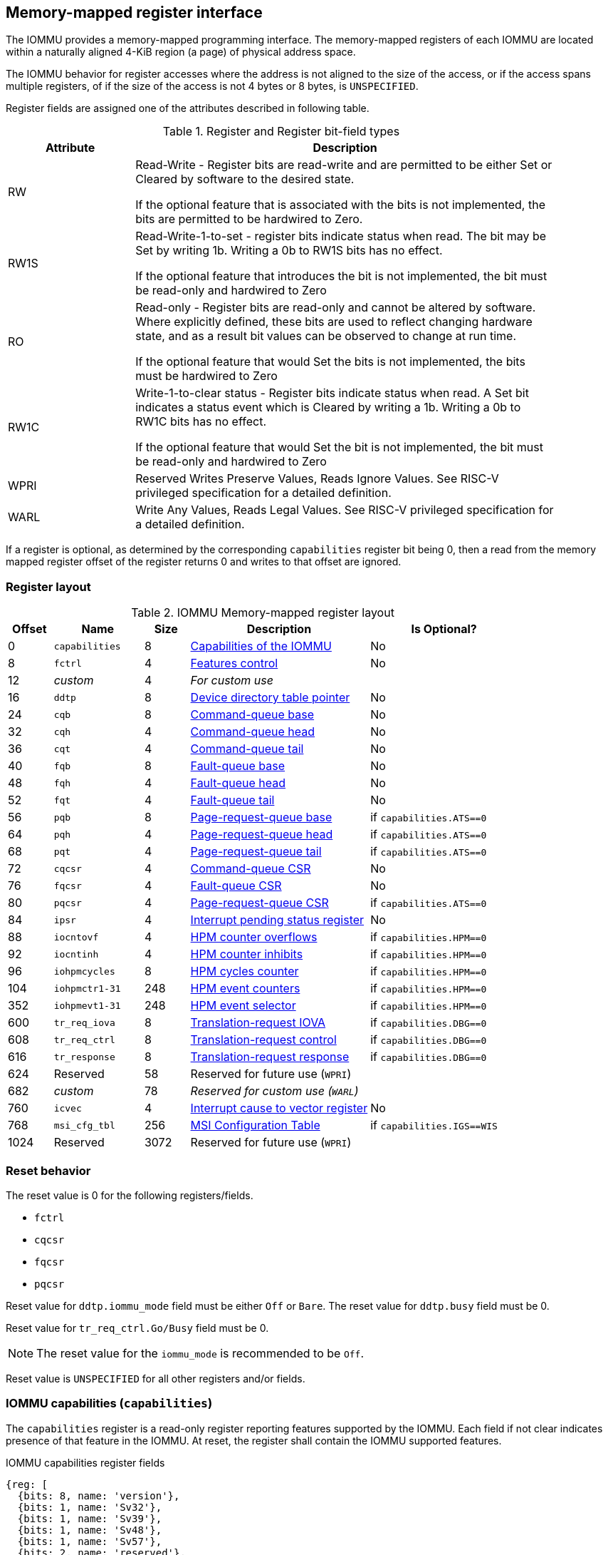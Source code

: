 == Memory-mapped register interface

The IOMMU provides a memory-mapped programming interface. The memory-mapped 
registers of each IOMMU are located within a naturally aligned 4-KiB region 
(a page) of physical address space. 

The IOMMU behavior for register accesses where the address is not aligned to 
the size of the access, or if the access spans multiple registers, of if the
size of the access is not 4 bytes or 8 bytes, is `UNSPECIFIED`.

Register fields are assigned one of the attributes described in following 
table.

.Register and Register bit-field types
[width=90%]
[%header, cols="^3, 10"]
|===
^|Attribute    ^|                      Description
| RW            | Read-Write - Register bits are read-write and are permitted 
                  to be either Set or Cleared by software to the desired state.

                  If the optional feature that is associated with the bits is 
                  not implemented, the bits are permitted to be hardwired to
                  Zero.
| RW1S          | Read-Write-1-to-set - register bits indicate status when
                  read. The bit may be Set by writing 1b. Writing a 0b to RW1S
                  bits has no effect.

                  If the optional feature that introduces the bit is not 
                  implemented, the bit must be read-only and hardwired to Zero
| RO            | Read-only - Register bits are read-only and cannot be altered
                  by software. Where explicitly defined, these bits are used
                  to reflect changing hardware state, and as a result bit 
                  values can be observed to change at run time.

                  If the optional feature that would Set the bits is not 
                  implemented, the bits must be hardwired to Zero
| RW1C          | Write-1-to-clear status - Register bits indicate status when 
                  read. A Set bit indicates a status event which is Cleared by
                  writing a 1b. Writing a 0b to RW1C bits has no effect.

                  If the optional feature that would Set the bit is not 
                  implemented, the bit must be read-only and hardwired to Zero
| WPRI          | Reserved Writes Preserve Values, Reads Ignore Values. See
                  RISC-V privileged specification for a detailed definition.
| WARL          | Write Any Values, Reads Legal Values. See RISC-V privileged 
                  specification for a detailed definition.
|===

If a register is optional, as determined by the corresponding `capabilities`
register bit being 0, then a read from the memory mapped register offset of 
the register returns 0 and writes to that offset are ignored.

=== Register layout

.IOMMU Memory-mapped register layout
[width=100%]
[%header, cols="^3,6,^3, 12, 10"]
|===
|Offset|Name            |Size|Description                 | Is Optional?
|0     |`capabilities`  |8   |<<CAP, Capabilities of the
                                     IOMMU>>              | No
|8     |`fctrl`         |4   |<<FCTRL, Features control>> | No
|12    |_custom_        |4   |_For custom use_            |
|16    |`ddtp`          |8   |<<DDTP, Device directory
                              table pointer>>             | No
|24    |`cqb`           |8   |<<CQB, Command-queue base>> | No
|32    |`cqh`           |4   |<<CQH, Command-queue head>> | No
|36    |`cqt`           |4   |<<CQT, Command-queue tail>> | No
|40    |`fqb`           |8   |<<FQB, Fault-queue base>>   | No
|48    |`fqh`           |4   |<<FQH, Fault-queue head>>   | No
|52    |`fqt`           |4   |<<FQT, Fault-queue tail>>   | No
|56    |`pqb`           |8   |<<PQB, Page-request-queue
                                     base>>               | if `capabilities.ATS==0`
|64    |`pqh`           |4   |<<PQH, Page-request-queue
                                     head>>               | if `capabilities.ATS==0`
|68    |`pqt`           |4   |<<PQT, Page-request-queue
                                     tail>>               | if `capabilities.ATS==0`
|72    |`cqcsr`         |4   |<<CSR, Command-queue CSR>>  | No
|76    |`fqcsr`         |4   |<<FQCSR, Fault-queue CSR>>  | No
|80    |`pqcsr`         |4   |<<PQCSR, Page-request-queue
                                       CSR >>             | if `capabilities.ATS==0`
|84    |`ipsr`          |4   |<<IPSR, Interrupt pending
                                         status register>>| No
|88    |`iocntovf`      |4   |<<OVF, HPM counter overflows>> | if `capabilities.HPM==0`
|92    |`iocntinh`      |4   |<<INH, HPM counter inhibits>> | if `capabilities.HPM==0`
|96    |`iohpmcycles`   |8   |<<CYC, HPM cycles counter>> | if `capabilities.HPM==0`
|104   |`iohpmctr1-31`  |248 |<<CTR, HPM event counters>> | if `capabilities.HPM==0`
|352   |`iohpmevt1-31`  |248 |<<EVT, HPM event selector>> | if `capabilities.HPM==0`
|600   |`tr_req_iova`   |8   |<<TRR_IOVA, Translation-request
                                     IOVA>>               | if `capabilities.DBG==0`
|608   |`tr_req_ctrl`   |8   |<<TRR_CTRL, Translation-request
                                     control>>            | if `capabilities.DBG==0`
|616   |`tr_response`   |8   |<<TRR_RSP,Translation-request
                                     response>>           | if `capabilities.DBG==0`
|624   |Reserved        |58  |Reserved for future use
                              (`WPRI`)                    |
|682   |_custom_        |78  |_Reserved for custom use
                              (`WARL`)_                   |
|760   |`icvec`         |4   |<<ICVEC, Interrupt cause
                              to vector register>>        | No
|768   |`msi_cfg_tbl`   |256 |<<MSI, MSI Configuration
                                     Table>>              | if `capabilities.IGS==WIS`
|1024  |Reserved        |3072|Reserved for future use (`WPRI`)|
|===

=== Reset behavior
The reset value is 0 for the following registers/fields.

* `fctrl`
* `cqcsr`
* `fqcsr`
* `pqcsr`

Reset value for `ddtp.iommu_mode` field must be either `Off` or `Bare`. The 
reset value for `ddtp.busy` field must be 0.

Reset value for `tr_req_ctrl.Go/Busy` field must be 0.

[NOTE]
====
The reset value for the `iommu_mode` is recommended to be `Off`.
====

Reset value is `UNSPECIFIED` for all other registers and/or fields.

[[CAP]]
=== IOMMU capabilities (`capabilities`)

The `capabilities` register is a read-only register reporting features supported
by the IOMMU. Each field if not clear indicates presence of that feature in 
the IOMMU. At reset, the register shall contain the IOMMU supported features.

.IOMMU capabilities register fields
[wavedrom, , ]
....
{reg: [
  {bits: 8, name: 'version'},
  {bits: 1, name: 'Sv32'},
  {bits: 1, name: 'Sv39'},
  {bits: 1, name: 'Sv48'},
  {bits: 1, name: 'Sv57'},
  {bits: 2, name: 'reserved'},
  {bits: 1, name: 'Svnapot'},
  {bits: 1, name: 'Svpbmt'},
  {bits: 1, name: 'Sv32x4'},
  {bits: 1, name: 'Sv39x4'},
  {bits: 1, name: 'Sv48x4'},
  {bits: 1, name: 'Sv57x4'},
  {bits: 2, name: 'reserved'},
  {bits: 1, name: 'MSI_FLAT'},
  {bits: 1, name: 'MSI_MRIF'},
  {bits: 1, name: 'AMO'},
  {bits: 1, name: 'ATS'},
  {bits: 1, name: 'T2GPA'},
  {bits: 1, name: 'END'},
  {bits: 2, name: 'IGS'},
  {bits: 1, name: 'HPM'},
  {bits: 1, name: 'DBG'},
  {bits: 6, name: 'PAS'},
  {bits: 10, name: 'reserved'},
  {bits: 16, name: 'custom'},
], config:{lanes: 8, hspace:1024}}
....

[width=100%]
[%header, cols="1,2,1,5"]
|===
|Bits  |Field      |Attribute | Description
|7:0   |`version`  |RO        | The `version` field holds the version of the 
                                specification implemented by the IOMMU. The low
                                nibble is used to hold the minor version of the
                                specification and the upper nibble is used to 
                                hold the major version of the specification. 
                                For example, an implementation that supports 
                                version 1.0 of the specification reports 0x10.
|8     |`Sv32`     |RO        | Page-based 32-bit virtual addressing is supported
|9     |`Sv39`     |RO        | Page-based 39-bit virtual addressing is supported
|10    |`Sv48`     |RO        | Page-based 48-bit virtual addressing is supported +
                                When `Sv48` field is set, `Sv39` field must be set.
|11    |`Sv57`     |RO        | Page-based 57-bit virtual addressing is supported +
                                When `Sv57` field is set, `Sv48` field must be set.
|13:12 | reserved  |RO        | Reserved for standard use.
|14    |`Svnapot`  |RO        | NAPOT translation contiguity.
|15    |`Svpbmt`   |RO        | Page-based memory types.
|16    |`Sv32x4`   |RO        | Page-based 34-bit virtual addressing for G-stage
                                translation is supported.
|17    |`Sv39x4`   |RO        | Page-based 41-bit virtual addressing for G-stage
                                translation is supported.
|18    |`Sv48x4`   |RO        | Page-based 50-bit virtual addressing for G-stage
                                translation is supported.
|19    |`Sv57x4`   |RO        | Page-based 59-bit virtual addressing for G-stage
                                translation is supported.
|21:20 | reserved  |RO        | Reserved for standard use.
|22    |`MSI_FLAT` |RO        | MSI address translation using Write-through 
                                mode MSI PTE is supported.
|23    |`MSI_MRIF` |RO        | MSI address translation using MRIF mode MSI PTE
                                is supported.
|24    |`AMO`      |RO        | Atomic updates to MRIF and PTE accessed (A) 
                                and dirty (D) bit is supported.
|25    |`ATS`      |RO        | PCIe Address Translation Services (ATS) and 
                                page-request interface (PRI) is supported.
|26    |`T2GPA`    |RO        | Returning guest-physical-address in ATS 
                                translation completions is supported.
|27    |`END`      |RO        | When 0, IOMMU supports one endianness (either little
                                or big). When 1, IOMMU supports both endianness.
                                The endianness is defined in `fctrl` register.
|29:28 |`IGS`      |RO       a| IOMMU interrupt generation support.

[%header, cols="^1,1,3"]
!===
                                !Value  !Name      ! Description
                                !0      ! `MSI`    ! IOMMU supports only MSI 
                                                     generation.
                                !1      ! `WIS`    ! IOMMU supports only wire
                                                     interrupt generation.
                                !2      ! `BOTH`   ! IOMMU supports both MSI 
                                                     and wire interrupt generation.
                                                     The interrupt generation method
                                                     must be defined in `fctrl`
                                                     register.
                                !3      ! 0        ! Reserved for standard use
!===

|30    |`HPM`     |RO         | IOMMU implements a hardware performance monitor.
|31    |`DBG`      |RO        | IOMMU supports the translation-request interface
|37:32 |`PAS`      |RO        | Physical Address Size (value between 32 and 56)
|47:38 | reserved  |RO        | Reserved for standard use
|63:48 |_custom_   |RO        | _Reserved for custom use_
|===

[NOTE]
====
Hypervisor may provide an SW emulated IOMMU to allow the guest to manage 
the VS-stage page tables for fine grained control on memory accessed by guest 
controlled devices. 

A hypervisor that provides such an emulated IOMMU to the guest may retain 
control of the G-stage page tables and clear the `SvNx4` fields of the 
emulated `capabilities` register.

A hypervisor that provides such an emulated IOMMU to the guest may retain 
control of the MSI page tables used to direct MSI to guest interrupt files in 
an IMSIC or to a memory-resident-interrupt-file and clear the `MSI_FLAT` and 
`MSI_MRIF` fields of the emulated `capabilities` register.
====

[[FCTRL]]
=== Features-control register (`fctrl`)

This register must be readable in any implementation. An implementation may 
allow one or more fields in the register to be writable to support enabling
or disabling the feature controlled by that field.

If software enables or disables a feature when the IOMMU is not OFF 
(i.e. `ddtp.iommu_mode == Off`) then the IOMMU behavior is `UNSPECIFIED`.

If software enables or disables a feature when the IOMMU in-memory queues
are enabled (i.e. `cqcsr.cqon/cqen == 1`, `fqcsr.fqon/cqen == 1`, or 
`pqcsr.pqon/pqen == 1`) then the IOMMU behavior is `UNSPECIFIED`.

.Feature-control register fields
[wavedrom, , ]
....
{reg: [
  {bits: 1, name: 'END'},
  {bits: 1, name: 'WIS'},
  {bits: 14,  name: 'reserved'},
  {bits: 16,  name: 'custom'},
], config:{lanes: 1, hspace:1024}}
....

[width=100%]
[%header, cols="^1,2,^1,5"]
|===
|Bits  |Field      |Attribute | Description
|0     |`END`      |WARL      | When 0, IOMMU accesses to memory resident data 
                                structures (e.g. DDT, PDT, in-memory queues, 
                                S/VS and G stage page tables) are performed as 
                                little-endian accesses and when 1 as 
                                big-endian accesses.
|1     |`WIS`      |WARL      | When 1, IOMMU interrupts are signaled as 
                                wired-interrupts.
|15:2  |`reserved` |WPRI      | Reserved for standard use.
|31:16 |_custom_   |WPRI      | _Reserved for custom use._
|===

[[DDTP]]
=== Device-directory-table pointer (`ddtp`)
.Device-directory-table pointer register fields
[wavedrom, , ]
....
{reg: [
  {bits: 44, name: 'PPN'},
  {bits: 15, name: 'reserved'},
  {bits: 1,  name: 'busy'},
  {bits: 4,  name: 'iommu_mode'},
], config:{lanes: 4, hspace:1024}}
....

[width=100%]
[%header, cols="^1,2,^1,5"]
|===
|Bits  |Field      |Attribute | Description
|43:0  |`PPN`      |WARL      | Holds the `PPN` of the root page of the 
                                device-directory-table.
|58:44 |`reserved` |WPRI      | Reserved for standard use
|59    |`busy`     |RO        | A write to `ddtp` may require the IOMMU to 
                                perform many operations that may not occur 
                                synchronously to the write. When a write is 
                                observed by the `ddtp`, the `busy` bit is set 
                                to 1. When the `busy` bit is 1, behavior of 
                                additional writes to the `ddtp` is 
                                `UNSPECIFIED`. Some implementations 
                                may ignore the second write and others may 
                                perform the actions determined by the second 
                                write. Software must verify that the `busy` 
                                bit is 0 before writing to the `ddtp`.

                                If the `busy` bit reads 0 then the IOMMU has 
                                completed the operations associated with the 
                                previous write to `ddtp`.

                                An IOMMU that can complete these operations 
                                synchronously may hard-wire this bit to 0.
|63:60 |`iommu_mode` |WARL   a| The IOMMU may be configured to be in following
                                modes:

[%header, cols="^1,1,3"]
!===
                                !Value  !Name      ! Description
                                !0      ! `Off`    ! No inbound memory 
                                                     transactions are allowed 
                                                     by the IOMMU.
                                !1      ! `Bare`   ! No translation or 
                                                     protection. All inbound 
                                                     memory accesses are passed
                                                     through.
                                !2      ! `1LVL`   ! One-level 
                                                     device-directory-table
                                !3      ! `2LVL`   ! Two-level 
                                                     device-directory-table
                                !4      ! `3LVL`   ! Three-level 
                                                     device-directory-table
!===
|===

The device-context is 64-bytes in size if `capabilities.MSI_FLAT` is 1 else it is 
32-bytes.

When the `iommu_mode` is `Bare` or `Off`, the `PPN` field is don't-care. When 
in `Bare` mode only Untranslated requests are allowed. Translated requests, 
Translation request, and message transactions are unsupported.

All IOMMU must support `Off` and `Bare` mode. An IOMMU is allowed to support a 
subset of directory-table levels and device-context widths. At a minimum one 
of the modes must be supported.

When the `iommu_mode` field value is changed `Off` the IOMMU guarantees that 
in-flight transactions from devices connected to the IOMMU will be processed 
with the configurations applicable to the old value of the `iommu_mode` field 
and that all transactions and previous requests from devices that have already 
been processed by the IOMMU be committed to a global ordering point such that 
they can be observed by all RISC-V hart, devices, and IOMMUs in the platform.

The IOMMU behavior of writing `iommu_mode` to `1LVL`, `2LVL`, or `3LVL`, when
the previous value of the `iommu_mode` is not `Off` or `Bare` is `UNSPECIFIED`.
To change DDT levels, the IOMMU must first be transitioned to `Bare` or `Off` 
state.

[NOTE]
====
In RV32, memory-mapped writes to `ddtp` modify only one 32-bit part of the
register. The following sequence may be used to update the register using two
32-bit writes.

* Write the low order 32-bits to update the `PPN`. In RV32, the `PPN` is 
  upto 22-bits.
* Write the high order 32-bits to update the `iommu_mode` if required.
====

[[CQB]]
=== Command-queue base (`cqb`)

This 64-bits register (RW) holds the PPN of the root page of the command-queue
and number of entries in the queue. Each command is 16 bytes.

.Command-queue base register fields
[wavedrom, , ]
....
{reg: [
  {bits:  5, name: 'LOG2SZ-1'},
  {bits: 44, name: 'PPN'},
  {bits: 15, name: 'reserved'},
], config:{lanes: 2, hspace:1024}}
....

[width=100%]
[%header, cols="^1,1,^1,6"]
|===
|Bits  |Field      |Attribute | Description
|4:0   |`LOG2SZ-1` |WARL     a| The `LOG2SZ-1` field holds the number of 
                                entries in command-queue as a log to base 2 
                                minus 1. 
                                A value of 0 indicates a queue of 2 entries.
                                Each IOMMU command is 16-bytes. 
                                If the command-queue has 256 or fewer entries 
                                then the base address of the queue is always 
                                aligned to 4-KiB. If the command-queue has more
                                than 256 entries then the command-queue 
                                base address must be naturally aligned to 
                                `2^LOG2SZ^ x 16`.
|48:5  |`PPN`      |WARL      | Holds the `PPN` of the root page of the 
                                in-memory command-queue used by software to 
                                queue commands to the IOMMU. If the base 
                                address as determined by `PPN` is not aligned
                                as required, all entries in the queue appear
                                to an IOMMU as `UNSPECIFIED` and any address
                                an IOMMU may compute and use for accessing an
                                entry in the queue is also `UNSPECIFIED`.
|63:49 |`reserved` |WPRI      | Reserved for standard use
|===

[NOTE]
====
In RV32, only the low order 32-bits of the register (22-bit `PPN` and 
5-bit `LOG2SZ-1`) need to be written.
====

[[CQH]]
=== Command-queue head (`cqh`)

This 32-bits register (RO) holds the index into the command-queue where 
the IOMMU will fetch the next command.

.Command-queue head register fields
[wavedrom, , ]
....
{reg: [
  {bits: 32, name: 'index'},
], config:{lanes: 1, hspace:1024}}
....

[width=100%]
[%header, cols="^1,1,^1,6"]
|===
|Bits |Field   |Attribute | Description
|31:0 |`index` |RO        | Holds the `index` into the command-queue from where
                            the next command will be fetched next by the IOMMU.
|===

[[CQT]]
=== Command-queue tail (`cqt`)

This 32-bits register (RW) holds the index into the command-queue where 
the software queues the next command for the IOMMU.

.Command-queue tail register fields
[wavedrom, , ]
....
{reg: [
  {bits: 32, name: 'index'},
], config:{lanes: 1, hspace:1024}}
....

[width=100%]
[%header, cols="^1,1,^1,6"]
|===
|Bits |Field   |Attribute | Description
|31:0 |`index` |WARL      | Holds the `index` into the command-queue where 
                            software queues the next command for IOMMU.  Only 
                            `LOG2SZ:0` bits are writable.
|===

[[FQB]]
=== Fault queue base (`fqb`)

This 64-bits register (RW) holds the PPN of the root page of the fault-queue
and number of entries in the queue. Each fault record is 32 bytes.

.Fault queue base register fields

[wavedrom, , ]
....
{reg: [
  {bits: 5, name: 'LOG2SZ-1'},
  {bits: 44, name: 'PPN'},
  {bits: 15, name: 'reserved'},
], config:{lanes: 2, hspace:1024}}
....

[width=100%]
[%header, cols="^1,1,^1,6"]
|===
|Bits  |Field     |Attribute | Description
|4:0   |`LOG2SZ-1`|WARL     a| The `LOG2SZ-1` field holds the number of 
                               entries in fault-queue as a log-to-base-2 
                               minus 1. A value of 0 indicates a queue of 2 
                               entries. Each fault record is 32-bytes. 
                               If the fault-queue has 128 or fewer entries then 
                               the base address of the queue is always aligned 
                               to 4-KiB. If the fault-queue has more than 128 
                               entries then the fault-queue base address must 
                               be naturally aligned to `2^LOG2SZ^ x 32`.
|48:5  |`PPN`     |WARL      | Holds the `PPN` of the root page of the 
                               in-memory fault-queue used by IOMMU to queue 
                               fault record. if the base address as determined 
                               by `PPN` is not aligned as required, all entries
                               in the queue appear to an IOMMU as `UNSPECIFIED`
                               and any address an IOMMU may compute and use for
                               accessing an entry in the queue is also 
                               `UNSPECIFIED`.
|63:49 |`reserved`|WPRI       | Reserved for standard use
|===

[NOTE]
====
In RV32, only the low order 32-bits of the register (22-bit `PPN` and 
5-bit `LOG2SZ-1`) need to be written.
====

[[FQH]]
=== Fault queue head (`fqh`)

This 32-bits register (RW) holds the index into fault-queue where the
software will fetch the next fault record.

.Fault queue head register fields

[wavedrom, , ]
....
{reg: [
  {bits: 32, name: 'index'},
], config:{lanes: 1, hspace:1024}}
....

[width=100%]
[%header, cols="^1,1,^1,6"]
|===
|Bits |Field   |Attribute |Description
|31:0 |`index` |WARL      | Holds the `index` into the fault-queue from which 
                            software reads the next fault record.  Only 
                            `LOG2SZ:0` bits are writable.
|===

[[FQT]]
=== Fault queue tail (`fqt`)

This 32-bits register (RO) holds the index into the fault-queue where the
IOMMU queues the next fault record.

.Fault queue tail register fields

[wavedrom, , ]
....
{reg: [
  {bits: 32, name: 'index'},
], config:{lanes: 1, hspace:1024}}
....

[width=100%]
[%header, cols="^1,1,^1,6"]
|===
|Bits |Field   |Attribute | Description
|31:0 |`index` |RO        | Holds the `index` into the fault-queue where IOMMU 
                            writes the next fault record.
|===

[[PQB]]
=== Page-request-queue base (`pqb`)

This 64-bits register (RW) holds the PPN of the root page of the 
page-request-queue and number of entries in the queue. Each page-request
message is 16 bytes.

.Page-Request-queue base register fields

[wavedrom, , ]
....
{reg: [
  {bits: 5, name: 'LOG2SZ-1'},
  {bits: 44, name: 'PPN'},
  {bits: 15, name: 'reserved'},
], config:{lanes: 2, hspace:1024}}
....

[width=100%]
[%header, cols="^1,1,^1,6"]
|===
|Bits  |Field     |Attribute | Description
|4:0   |`LOG2SZ-1`|WARL      | The `LOG2SZ-1` field holds the number of entries 
                               in page-request-queue as a log-to-base-2 minus 1.
                               A value of 0 indicates a queue of 2 entries. 
                               Each page-request is 16-bytes. If the 
                               page-request-queue has 256 or fewer entries 
                               then the base address of the queue is always 
                               aligned to 4-KiB.
                               If the page-request-queue has more than 256 
                               entries then the page-request-queue base address
                               must be naturally aligned to `2^LOG2SZ^ x 16`.
|48:5  |`PPN`     |WARL      | Holds the `PPN` of the root page of the 
                               in-memory page-request-queue used by IOMMU to 
                               queue "Page Request" messages. If the base 
                               address as determined by `PPN` is not aligned as
                               required, all entries in the queue appear to an
                               IOMMU as `UNSPECIFIED` and any address an IOMMU
                               may compute and use for accessing an entry in the
                               queue is also `UNSPECIFIED`.
|63:49 |`reserved`|WPRI      | Reserved for standard use
|===

[NOTE]
====
In RV32, only the low order 32-bits of the register (22-bit `PPN` and 
5-bit `LOG2SZ-1`) need to be written.
====

[[PQH]]
=== Page-request-queue head (`pqh`)

This 32-bits register (RW) holds the index into the page-request-queue where
software will fetch the next page-request.

.Page-request-queue head register fields

[wavedrom, , ]
....
{reg: [
  {bits: 32, name: 'index'},
], config:{lanes: 1, hspace:1024}}
....

[width=100%]
[%header, cols="^1,1,^1,6"]
|===
|Bits |Field   |Attribute | Description
|31:0 |`index` |WARL      | Holds the `index` into the page-request-queue from 
                            which software reads the next "Page Request" message.
                            Only `LOG2SZ:0` bits are writable.
|===

[[PQT]]
=== Page-request-queue tail (`pqt`)

This 32-bits register (RO) holds the index into the page-request-queue 
where the IOMMU writes the next page-request.

.Page-request-queue tail register fields

[wavedrom, , ]
....
{reg: [
  {bits: 32, name: 'index'},
], config:{lanes: 1, hspace:1024}}
....

[width=100%]
[%header, cols="^1,1,^1,6"]
|===
|Bits |Field   |Attribute | Description
|31:0 |`index` |RO        | Holds the `index` into the page-request-queue 
                            where IOMMU writes the next "Page Request" message.
|===

[[CSR]]
=== Command-queue CSR (`cqcsr`)

This 32-bits register (RW) is used to control the operations and report the
status of the command-queue.

.Command-queue CSR register fields
[wavedrom, , ]
....
{reg: [
  {bits: 1, name: 'cqen'},
  {bits: 1, name: 'cie'},
  {bits: 6, name: 'reserved'},
  {bits: 1, name: 'cqmf'},
  {bits: 1, name: 'cmd_to'},
  {bits: 1, name: 'cmd_ill'},
  {bits: 1, name: 'fence_w_ip'},
  {bits: 4, name: 'reserved'},
  {bits: 1, name: 'cqon'},
  {bits: 1, name: 'busy'},
  {bits: 10, name: 'reserved'},
  {bits: 4, name: 'custom'},
], config:{lanes: 4, hspace:1024}}
....

[width=100%]
[%header, cols="^1,1,^1,6"]
|===
|Bits |Field   |Attribute | Description
|0    |`cqen`  |RW        | The command-queue-enable bit enables the command-
                            queue when set to 1. Changing `cqen` from 0 to 1
                            sets the `cqh` and `cqt` to 0. The command-queue 
                            may take some time to be active following setting 
                            the `cqen` to 1. When the command queue is active,
                            the `cqon` bit reads 1.

                            When `cqen` is changed from 1 to 0, the command 
                            queue may stay active till the commands already 
                            fetched from the command-queue are being processed 
                            and/or there are outstanding implicit loads from 
                            the command-queue.  When the command-queue turns 
                            off, the `cqon` bit reads 0, `cqh` is set to 0, 
                            `cqt` is set to 0 and the `cqcsr` bits `cmd_ill`, 
                            `cmd_to`, `cqmf`, `fence_w_ip` are set to 0.

                            When the `cqon` bit reads 0, the IOMMU guarantees 
                            that no implicit memory accesses to the command 
                            queue are in-flight and the command-queue will not 
                            generate new implicit loads to the queue memory. 
|1    |`cie`   |RW        | Command-queue-interrupt-enable bit enables 
                            generation of interrupts from command-queue when 
                            set to 1.
|7:2  |`reserved`|WPRI    | Reserved for standard use
|8    |`cqmf`  |RW1C      | If command-queue access leads to a memory fault then
                            the command-queue-memory-fault bit is set to 1 and 
                            the command-queue stalls until this bit is cleared. 
                            When `cqmf` is set to 1, an interrupt is generated 
                            if an interrupt is not already pending 
                            (i.e., `ipsr.cip == 1`) and not masked 
                            (i.e. `cqsr.cie == 0`). To re-enable command 
                            processing, software should clear this bit by 
                            writing 1. 
|9    |`cmd_to`|RW1C      | If the execution of a command leads to a 
                            timeout (e.g. a command to invalidate device ATC 
                            may timeout waiting for a completion), then the 
                            command-queue sets the `cmd_to` bit and stops 
                            processing from the command-queue. When `cmd_to` is
                            set to 1 an interrupt is generated if an interrupt 
                            is not already pending (i.e., `ipsr.cip == 1`) and 
                            not masked (i.e. `cqsr.cie == 0`). To re-enable 
                            command processing software should clear this bit 
                            by writing 1. 
|10   |`cmd_ill`|RW1C     | If an illegal or unsupported command is fetched and
                            decoded by the command-queue then the command-queue 
                            sets the `cmd_ill` bit and stops processing from the
                            command-queue. When `cmd_ill` is set to 1, 
                            an interrupt is generated if not already pending 
                            (i.e. `ipsr.cip == 1`) and not masked 
                            (i.e.  `cqsr.cie == 0`). To re-enable command 
                            processing software should clear this bit by 
                            writing 1. 
|11   |`fence_w_ip`|RW1C  | An IOMMU that supports only wired interrupts sets 
                            `fence_w_ip` bit is set to indicate completion of a 
                            `IOFENCE.C` command. An interrupt on setting 
                            `fence_w_ip` if not already pending 
                            (i.e. `ipsr.cip == 1`) and `fence_w_ip` is 0. 
                            To re-enable interrupts on `IOFENCE.C` completion
                            software should clear this bit by writing 1.
                            This bit is reserved if the IOMMU does not support
                            wired-interrupts or wired-interrupts are not
                            enabled (i.e., `fctrl.WIS == 0`).
|15:12|`reserved`|WPRI    | Reserved for standard use
|16   |`cqon`   |RO       | The command-queue is active if `cqon` is 1.
                            IOMMU behavior on changing `cqb` when `busy` is 1 or 
                            `cqon` is 1 is `UNSPECIFIED`. The software 
                            recommended sequence to change `cqb` is to first 
                            disable the command-queue by clearing `cqen` and 
                            waiting for both `busy` and `cqon` to be 0 before 
                            changing the `cqb`.
|17   |`busy`   |RO       | A write to `cqcsr` may require the IOMMU to perform
                            many operations that may not occur synchronously 
                            to the write. When a write is observed by the 
                            `cqcsr`, the `busy` bit is set to 1.

                            When the `busy` bit is 1, behavior of additional 
                            writes to the `cqcsr` is `UNSPECIFIED`. 
                            Some implementations may ignore the second write and
                            others may perform the actions determined by the 
                            second write.

                            Software must verify that the busy bit is 0 before 
                            writing to the `cqcsr`.

                            An IOMMU that can complete these operations 
                            synchronously may hard-wire this bit to 0.
|27:18 |`reserved`|WPRI  | Reserved for standard use
|31:28 |_custom_  |WPRI  | _Reserved for custom use._
|===
[NOTE]
====
Command-queue being empty does not imply that all commands fetched from the 
command-queue have been completed. When the command-queue is requested to be 
disabled, an implementation may either complete the already fetched commands 
or abort execution of those commands. Software must use an `IOFENCE.C` command 
to wait for all previous commands to be committed, if so desired, before 
turning off the command-queue.
====

[[FQCSR]]
=== Fault queue CSR (`fqcsr`)

This 32-bits register (RW) is used to control the operations and report the
status of the fault-queue.

.Fault queue CSR register fields

[wavedrom, , ]
....
{reg: [
  {bits: 1, name: 'fqen'},
  {bits: 1, name: 'fie'},
  {bits: 6, name: 'reserved'},
  {bits: 1, name: 'fqmf'},
  {bits: 1, name: 'fqof'},
  {bits: 6, name: 'reserved'},
  {bits: 1, name: 'fqon'},
  {bits: 1, name: 'busy'},
  {bits: 10, name: 'reserved'},
  {bits: 4, name: 'custom'},
], config:{lanes: 4, hspace:1024}}
....

[width=100%]
[%header, cols="^1,1,^1,6"]
|===
|Bits  |Field |Attribute | Description
|0     |`fqen`|RW        | The fault-queue enable bit enables the fault-queue 
                           when set to 1. 

                           Changing `fqen`  from 0 to 1, resets the `fqh` and 
                           `fqt` to 0 and clears `fqcsr` bits `fqmf` and `fqof`.
                           The fault-queue may take some time to be active
                           following setting the `fqen` to 1. When the fault 
                           queue is active, the `fqon` bit reads 1.  

                           When `fqen` is changed from 1 to 0, the fault-queue 
                           may stay active till in-flight fault-recording is 
                           completed. When the fault-queue is off, the `fqon` 
                           bit reads 0, the `fqon` bit reads 0, `fqh` is set to 0,
                           `fqt` is set to 0 and the `fqcsr` bits `fqof`, and
                           `fqmf` are set to 0.

                           The IOMMU guarantees that there are no 
                           in-flight implicit writes to the fault-queue in 
                           progress when `fqon` reads 0 and no new fault 
                           records will be written to the fault-queue. 
|1     |`fie` |RW        | Fault queue interrupt enable bit enables generation 
                           of interrupts from fault-queue when set to 1.
|7:2   |`reserved`|WPRI  | Reserved for standard use
|8     |`fqmf`|RW1C      | The `fqmf` bit is set to 1 if the IOMMU encounters 
                           an access fault when storing a fault record to the 
                           fault queue. The fault-record that was attempted to 
                           be written is discarded and no more fault records 
                           are generated until software clears `fqmf` bit by 
                           writing 1 to the bit. An interrupt is generated if 
                           not already pending (i.e. `ipsr.fip == 1`) and not 
                           masked (i.e. `fqsr.fie == 0`).
|9     |`fqof`|RW1C      | The fault-queue-overflow bit is set to 1 if the 
                            IOMMU needs to queue a fault record but the 
                            fault-queue is full (i.e., `fqh == fqt - 1`) 

                            The fault-record is discarded and no more fault 
                            records are generated till software clears `fqof` 
                            by writing 1 to the bit. An interrupt is generated 
                            if not already pending (i.e. `ipsr.fip == 1`) and 
                            not masked (i.e. `fqsr.fie == 0`).
|10:15 |`reserved`|WPRI  | Reserved for standard use
|16    |`fqon`|RO        | The fault-queue is active if `fqon` reads 1.
                           IOMMU behavior on changing `fqb` when `busy` is 1 
                           or `fqon` is 1 is `UNSPECIFIED`. The 
                           recommended sequence to change `fqb` is to first 
                           disable the fault-queue by clearing `fqen` and 
                           waiting for both `busy` and `fqon` to be 0 before 
                           changing `fqb`.
|17    |`busy`|RO        | Write to `fqcsr` may require the IOMMU to perform 
                           many operations that may not occur synchronously to 
                           the write.
                           When a write is observed by the fqcsr, the `busy` 
                           bit is set to 1. When the `busy` bit is 1, behavior 
                           of additional writes to the `fqcsr` are 
                           `UNSPECIFIED`. Some implementations may 
                           ignore the second write and others may perform the 
                           actions determined by the second write.

                           Software should ensure that the `busy` bit is 0 
                           before writing to the `fqcsr`. 

                           An IOMMU that can complete controls synchronously 
                           may hard-wire this bit to 0. 
|27:18 |`reserved`|WPRI  | Reserved for standard use
|31:28 |_custom_  |WPRI  | _Reserved for custom use._
|===

[[PQCSR]]
=== Page-request-queue CSR (`pqcsr`)

This 32-bits register (RW) is used to control the operations and report the
status of the page-request-queue.

.Page-request-queue CSR register fields

[wavedrom, , ]
....
{reg: [
  {bits: 1, name: 'pqen'},
  {bits: 1, name: 'pie'},
  {bits: 6, name: 'reserved'},
  {bits: 1, name: 'pqmf'},
  {bits: 1, name: 'pqof'},
  {bits: 6, name: 'reserved'},
  {bits: 1, name: 'pqon'},
  {bits: 1, name: 'busy'},
  {bits: 10, name: 'reserved'},
  {bits: 4, name: 'Custom use'},
], config:{lanes: 4, hspace:1024}}
....

[width=100%]
[%header, cols="^1,1,^1,6"]
|===
|Bits  |Field    |Attribute | Description
|0     |`pqen`   |RW        | The page-request-enable bit enables the
                              page-request-queue when set to 1. 

                              Changing `pqen` from 0 to 1, resets the `pqh` 
                              and `pqt` to 0 and clears `pqcsr` bits `pqmf` and
                              `pqof` to 0. The page-request-queue may take 
                              some time to be active following setting the 
                              `pqen` to 1. When the page-request-queue is 
                              active, the `pqon` bit reads 1.

                              When `pqen` is changed from 1 to 0, the 
                              page-request-queue may stay active till in-flight 
                              page-request writes are completed. When the
                              page-request-queue turns off, the `pqon` bit 
                              reads 0, `pqh` is set to 0, `pqt` is set to 0 and 
                              the `pqcsr` bits `pqof`, and `pqmf` are set to 0.

                              When `pqon` reads 0, the IOMMU guarantees that 
                              there are no older in-flight implicit writes to 
                              the queue memory and no further implicit writes 
                              will be generated to the queue memory. 

                              The IOMMU may respond to “Page Request” messages 
                              received when page-request-queue is off or in 
                              the process of being turned off, as specified in
                              <<ATS_PRI>>.
|1     |`pie`     |RW       | The page-request-queue-interrupt-enable (`pie`) 
                              bit when set to 1, enables generation of 
                              interrupts from page-request-queue.
|7:2   |`reserved`|WPRI     | Reserved for standard use
|8     |`pqmf`    |RW1C     | The `pqmf` bit is set to 1 if the IOMMU 
                              encounters an access fault when storing a 
                              page-request message to the page-request-queue.

                              When `pqmf` is set to 1, an interrupt is 
                              generated if not already pending 
                              (i.e. `ipsr.pip == 1`) and not masked 
                              (i.e. `pqsr.pie == 1`).

                              The "Page Request" message that caused the `pqmf` 
                              or `pqof` error and all subsequent page-request 
                              messages are discarded till software clears the 
                              `pqof` and/or `pqmf` bits by writing 1 to it. 

                              The IOMMU may respond to “Page Request” messages 
                              that caused the `pqof` or `pqmf` bit to be set 
                              and all subsequent “Page Request” messages 
                              received while these bits are 1 as specified in
                              <<ATS_PRI>>.
|9     |`pqof`    |RW1C     | The page-request-queue-overflow bit is set to 1 
                              if the page-request queue overflows i.e. IOMMU 
                              needs to queue a page-request message but the 
                              page-request queue is full 
                              (i.e., `pqh == pqt - 1`). 

                              When `pqof` is set to 1, an interrupt is 
                              generated if not already pending 
                              (i.e. `ipsr.pip == 1`) and not masked 
                              (i.e. `pqsr.pie == 1`).

                              The "Page Request" message that caused the `pqmf` 
                              or `pqof` error and all subsequent page-request 
                              messages are discarded till software clears the 
                              `pqof` and/or `pqmf` bits by writing 1 to it. 

                              The IOMMU may respond to “Page Request” messages 
                              that caused the `pqof` or `pqmf` bit to be set 
                              and all subsequent “Page Request” messages 
                              received while these bits are 1 as specified in
                              <<ATS_PRI>>.
|15:10 |`reserved`|WPRI     | Reserved for standard use
|16    |`pqon`    |RO       | The page-request is active when `pqon` reads 1.

                              IOMMU behavior on changing `pqb` when `busy` is 1
                              or `pqon` is 1 is `UNSPECIFIED`. The 
                              recommended sequence to change `pqb` is to first 
                              disable the page-request queue by clearing `pqen`
                              and waiting for both `busy` and `pqon` to be 0 
                              before changing `pqb`.
|17    |`busy`    |RO       | A write to `pqcsr` may require the IOMMU to 
                              perform many operations that may not occur 
                              synchronously to the write. When a write is 
                              observed by the `pqcsr`, the `busy` bit is set 
                              to 1.

                              When the `busy` bit is 1, behavior of additional 
                              writes to the `pqcsr` are `UNSPECIFIED`.
                              Some implementations may ignore the second write 
                              and others may perform the actions determined by 
                              the second write. Software should ensure that the
                              `busy` bit is 0 before writing to the `pqcsr`.

                              An IOMMU that can complete controls synchronously
                              may hard-wire this bit to 0
|27:18 |`reserved`|WPRI     | Reserved for standard use
|31:28 |_custom_  |WPRI     | _Reserved for custom use._
|===

[[IPSR]]
=== Interrupt pending status register (`ipsr`)
This 32-bits register (RW1C) reports the pending interrupts which require 
software service. Each interrupt-pending bit in the register corresponds to 
a interrupt source in the IOMMU. When an interrupt-pending bit in the register
is set to 1 the IOMMU will not signal another interrupt from that source till
software clears that interrupt-pending bit by writing 1 to clear it.

.Interrupt pending status register fields

[wavedrom, , ]
....
{reg: [
  {bits: 1, name: 'cip'},
  {bits: 1, name: 'fip'},
  {bits: 1, name: 'pmip'},
  {bits: 1, name: 'pip'},
  {bits: 4, name: 'reserved'},
  {bits: 8, name: 'custom'},
  {bits: 16, name: 'reserved'},
], config:{lanes: 2, hspace:1024}}
....

[width=100%]
[%header, cols="^1,1,^1,6"]
|===
|Bits   |Field   |Attribute | Description
|0      |`cip`   |RW1C      | The command-queue-interrupt-pending
|1      |`fip`   |RW1C      | The fault-queue-interrupt-pending
|2      | `pmip` |RW1C      | The performance-monitoring-interrupt-pending
|3      | `pip`  |RW1C      | The page-request-queue-interrupt-pending
|7:4    |`reserved`  |WPRI  | Reserved for standard use
|15:8   |_custom_    |WPRI  | _Reserved for custom use._
|31:16  |`reserved`  |WPRI  | Reserved for standard use
|===

[[OVF]]
=== Performance-monitoring counter overflow status (`iocountovf`)
The performance-monitoring counter overflow status is a 32-bit read-only
register that contains shadow copies of the OF bits in the `iohpmevt1-31` registers
- where `iocntovf` bit X corresponds to `iohpmevtX` and bit 0 corresponds to the
`OF` bit of `iohpmcycles`.

This register enables overflow interrupt handler software to quickly and easily
determine which counter(s) have overflowed.

.Performance-monitoring counter overflow status register fields

[wavedrom, , ]
....
{reg: [
  {bits:  1, name: 'CY'},
  {bits: 31, name: 'HPM'},
], config:{lanes: 1, hspace:1024}}
....


[width=100%]
[%header, cols="^1,1,^1,6"]
|===
|Bits   |Field   |Attribute | Description
|0      |`CY`    |RO        | Shadow of `iohpmcycles.OF`
|31:1   |`HPM`   |RO        | Shadow of `iohpmevt[1-31].OF`
|===

[[INH]]
=== Performance-monitoring counter inhibits (`iocountinh`)
The performance-monitoring counter inhibits is a 32-bits WARL register where
that contains bits to inhibit the corresponding counters from counting. Bit X
when set inhibits counting in `iohpmctrX` and bit 0 inhibits counting in
`iohpmcycles`.

.Performance-monitoring counter inhibits register fields

[wavedrom, , ]
....
{reg: [
  {bits:  1, name: 'CY'},
  {bits: 31, name: 'HPM'},
], config:{lanes: 1, hspace:1024}}
....

[width=100%]
[%header, cols="^1,1,^1,6"]
|===
|Bits   |Field   |Attribute | Description
|0      |`CY`    |RW        | When set, `iohpmcycles` counter is inhibited 
                              from counting.
|31:1   |`HPM`   |WARL      | When bit X is set, then counting of events in
                              `iohpmctrX` is inhibited.
|===

[NOTE]
====
When the `iohpmcycles` counter is not needed, it is desirable to conditionally
inhibit it to reduce energy consumption. Providing a single register to 
inhibit all counters allows a) one or more counters to be atomically programmed
with events to count b) one or more counters to be sampled atomically.
====

[[CYC]]
=== Performance-monitoring cycles counter (`iohpmcycles`)
This 64-bits register is a free running clock cycle counter.
There is no associated `iohpmevt0`.

.Performance-monitoring cycles counter register fields

[wavedrom, , ]
....
{reg: [
  {bits: 63, name: 'counter'},
  {bits: 1, name: 'OF'},
], config:{lanes: 2, hspace:1024}}
....

[width=100%]
[%header, cols="^1,1,^1,6"]
|===
|Bits   |Field    |Attribute | Description
|62:0   |`counter`|WARL      | Cycles counter value.
|63     |`OF`     |RW        | Overflow
|===

When `capabilities.HPM` is set, the `iohpmcycles` register must be present and
be at least a 32-bits wide.

[[CTR]]
=== Performance-monitoring event counters (`iohpmctr1-31`)
These registers are 64-bit WARL counter registers.

.Performance-monitoring event counters register fields

[wavedrom, , ]
....
{reg: [
  {bits: 64, name: 'counter'},
], config:{lanes: 1, hspace:1024}}
....

[width=100%]
[%header, cols="^1,1,^1,6"]
|===
|Bits   |Field    |Attribute | Description
|63:0   |`counter`|WARL      | Event counter value.
|===

When `capabilities.HPM` is set, the `iohpmcycles` and the `iohpmctr1` register
must be present and be at least 32-bits wide.

[[EVT]]
=== Performance-monitoring event selector (`iohpmevt1-31`)
These performance-monitoring event registers are 64-bit RW registers. When a
transaction processed by the IOMMU causes an event that is programmed to count
in a counter then the counter is incremented. In addition to matching events
the event selector may be programmed with additional filters based on
`device_id`, `process_id`, `GSCID`, and `PSCID` such that the counter is 
incremented conditionally based on the transaction matching these additional
filters. When such `device_id` based filtering is used, the match may be 
configured to be a precise match or a partial match. A partial match allows
a transactions with a range of IDs to be counted by the counter.

.Performance-monitoring event selector register fields

[wavedrom, , ]
....
{reg: [
  {bits: 15, name: 'eventID'},
  {bits: 1, name: 'DMASK'},
  {bits: 20, name: 'PID_PSCID'},
  {bits: 24, name: 'DID_GSCID'},
  {bits: 1, name: 'PV_PSCV'},
  {bits: 1, name: 'DV_GSCV'},
  {bits: 1, name: 'IDT'},
  {bits: 1, name: 'OF'},
], config:{lanes: 8, hspace:1024}}
....

[width=100%]
[%header, cols="^1,2,^1,5"]
|===
|Bits   |Field      |Attribute | Description
|14:0   |`eventID`  |WARL     a| Indicates the event to count. A value of 0 
                                 indicates no events are counted. +
                                 Encoding 1 to 16383 are reserved for standard
                                 events defined in the <<Event_list>>. +
                                 Encoding 16384 to 32767 are for reserved for 
                                 custom use. +
                                 When `eventID` is changed, including to 0, 
                                 the counter retains its value.
|15     |`DMASK`    |RW        | When set to 1, partial matching of the
                                 `DID_GSCID` is performed for the transaction.
                                 The lower bits of the `DID_GSCID` all the way 
                                 to the first low order 0 bit (including
                                 the 0 bit position itself) are masked.
|35:16  |`PID_PSCID`|RW        | `process_id` if `IDT` is 0, 
                                 `PSCID` if `IDT` is 1
| 59:36 |`DID_GSCID`|RW        | `device_id` if `IDT` is 0, 
                                 `GSCID` if `IDT` is 1.
| 60    |`PV_PSCV`  |RW        | If set, only transactions with matching
                                 `process_id` or `PSCID` (based on the Filter 
                                 ID Type) are counted.
| 61    |`DV_GSCV`  |RW        | If set, only transactions with matching
                                 `device_id` or `GSCID` (based on the Filter ID
                                 Type) are counted.
| 62    |`IDT`      |RW        | Filter ID Type: This field indicates the type 
                                 of ID to filter on. When 0, the `DID_GSCID`
                                 field holds a `device_id` and the `PID_PSCID` 
                                 field holds a `process_id`. When 1, the
                                 `DID_GSCID` field holds a `GSCID` and
                                 `PID_PSCID` field holds a `PSCID`.
| 63    |`OF`       |RW        | Overflow status or Interrupt disable 
|===

When `capabilities.HPM` is set, the `iohpmcycles` and the `iohpmevt1` register
must be present and be at least 32-bits wide.

The table below summarizes the filtering option for events that support 
filtering by IDs.

.filtering options
[cols="^1,1,1,5", options="header"]
|===
| *`IDT`* | *`DV_GSCV`* | *`PV_PSCV`* | *Operation*
| 0/1     | 0           | 0           | Counter increments. No ID based
                                        filtering.
| 0       |  0          | 1           | If the transaction has a valid
                                        `process_id`, counter increments if
                                        process_id matches `PID_PSCID`.
| 0       |  1          | 0           | Counter incremented if `device_id`
                                        matches `DID_GSCID`.
| 0       |  1          | 1           | If the transaction does not have a
                                        valid `process_id`, counter increments
                                        if `device_id` matches `DID_GSCID`.
                                        If the transaction has a valid
                                        `process_id`, counter increments if
                                        `device_id` matches `DID_GSCID` and
                                        `process_id` matches `PID_PSCID`.
| 1       |  0          | 1           | If the transaction has a valid
                                        `process_id`, counter increments if 
                                        the `PSCID` of that process matches
                                        `PID_PSCID`.
| 1       |  1          | 0           | Counter incremented if `GSCID` of the
                                        device matches `DID_GSCID`.
| 1       |  1          | 1           | If the transaction does not have a
                                        valid `process_id`, counter increments
                                        if `GSCID` of the device matches
                                        `DID_GSCID`.
                                        If the transaction has a valid
                                        `process_id`, counter increments if
                                        `GSCID` of the device matches
                                        `DID_GSCID` and `PSCID` of the process
                                         matches `PID_PSCID`.
|===

When filtering by `device_id` or `GSCID` is selected and the event supports
ID based filtering, the DMASK field can be used to configure a partial match.
When DMASK is set to 1, partial matching of the `DID_GSCID` is performed for
the transaction. The lower bits of the `DID_GSCID` all the way to the first 
low order 0 bit (including the 0 bit position itself) are masked.

The following example illustrates the use of DMASK and filtering by `device_id`.

.`DMASK` with `IDT` set to `device_id` based filtering
[cols="^1,3,3", options="header"]
|===
| `DMASK` | `DID_GSCID`                  | *Comment*
| 0       |`yyyyyyyy  yyyyyyyy  yyyyyyyy`| One specific seg:bus:dev:func
| 1       |`yyyyyyyy  yyyyyyyy  yyyyy011`| seg:bus:dev - any func
| 1       |`yyyyyyyy  yyyyyyyy  01111111`| seg:bus - any dev:func
| 1       |`yyyyyyyy  01111111  11111111`| seg - any bus:dev:func
|===

The following table lists the standard events that can be counted:

[[Event_list]]
.Standard Events list
[cols="^1,3,^3", options="header"]
|===
| *eventID*  | *Event counted*              | *IDT settings supported*
| 0          | Do not count                 | 
| 1          | Untranslated requests        | 0
| 2          | Translated requests          | 0
| 3          | ATS Translation requests     | 0
| 4          | TLB miss                     | 0/1
| 5          | Device Directory Walks       | 0 
| 6          | Process Directory Walks      | 0
| 7          | S/VS-stage Page Table Walks  | 0/1
| 8          | G-stage Page Table Walks     | 0/1
| 9 - 16383 | reserved for future standard | -
|===

Some events types may be filtered by IDs. When a event type that does not 
support filtering by IDs is programmed then the associated counter does not
increment.

The `OF` bit is set when the corresponding `iohpmctr1-31` counter overflows, 
and remains set until cleared by software. Since `iohpmctr1-31` values are 
unsigned values, overflow is defined as unsigned overflow. Note that there is no
loss of information after an overflow since the counter wraps around and keeps 
counting while the sticky `OF` bit remains set.

If a `iohpmctr1-31` counter overflows when the associated `OF` bit is zero, then
a HPM Counter Overflow interrupt is generated by setting `ipsr.pmip` bit to 1. If
the `OF` bit is already one, then no interrupt request is generated. Consequently
the `OF` bit also functions as a count overflow interrupt disable for the 
associated `iohpmctr1-31`.

[NOTE]
====
There are not separate overflow status and overflow interrupt enable bits. In
practice, enabling overflow interrupt generation (by clearing the `OF` bit) is
done in conjunction with initializing the counter to a starting value. Once a
counter has overflowed, it and the `OF` bit must be reinitialized before
another overflow interrupt can be generated.
====

[NOTE]
====
In RV32, memory-mapped writes to `iohpmevt1-31` modify only one 32-bit part of 
the register. The following sequence may be used to update the register without
counting events spuriously due to the intermediate value of the register:

* Write the low order 32-bits to set `eventID` to 0.
* Write the high order 32-bits with the new desired values.
* Write the low order 32-bits the new desired values, including that of the
  `eventID` field.

Alternatively, the counter may first be inhibited such that no events count
during the update and the inhibit removed after the register has been programmed
with the desired value.
====

[NOTE]
====
A minimum of one programmable event counter besides the cycles counter is 
required to comply with this specification. One counter may be used in a time
multiplexed manner to sample events but such analysis may take longer to
complete. The IOMMU, unlike the CPU MMU, services multiple streams of IO and
the PMU may be used by a performance analyst to analyze one or more of those
streams concurrently. Typically a performance analyst may require four 
programmable counters, to count events for an IO stream. To support concurrent
analysis of at least two streams of IO it is recommended to support seven 
programmable counters.
====


[[ICVEC]]
=== Interrupt-cause-to-vector register (`icvec`)

Interrupt-cause-to-vector register maps a cause to a vector.  All causes can 
be mapped to same vector or a cause can be given a unique vector. 

The vector is used:

. By an IOMMU that generates interrupts as MSI, to index into MSI 
  configuration table (`msi_cfg_tbl`) to determine the MSI to generate. An 
  IOMMU is capable of generating interrupts as a MSI if `capabilities.IGS==MSI`
  or if `capabilities.IGS==BOTH`. When `capabilities.IGS==BOTH` the IOMMU may be
  configured to generate interrupts as MSI by setting `fctrl.WIS` to 0.
. By an IOMMU that generates wire based interrupts, to determine the wire 
  to signal the interrupt. An IOMMU is capable of generating wire based 
  interrupts if `capabilities.IGS==WIS` or if `capabilities.IGS==BOTH`. When 
  `capabilities.IGS==BOTH` the IOMMU may be configured to generate wire based 
  interrupts by setting `fctrl.WIS` to 1.

If an implementation only supports a single vector then all bits of this
register may be hardwired to 0 (WARL). Likewise if only two vectors are 
supported then only bit 0 for each cause could be writable.

.Interrupt-cause-to-vector register fields

[wavedrom, , ]
....
{reg: [
  {bits: 4, name: 'civ'},
  {bits: 4, name: 'fiv'},
  {bits: 4, name: 'pmiv'},
  {bits: 4, name: 'piv'},
  {bits: 16, name: 'reserved'},
  {bits: 32, name: 'custom'},
], config:{lanes: 4, hspace:1024}}
....

[width=100%]
[%header, cols="^1,1,^1,6"]
|===
|Bits   |Field    |Attribute | Description
| 3:0   |`civ`    |WARL      | The command-queue-interrupt-vector (`civ`) 
                               is the vector number assigned to the 
                               command-queue-interrupt. 
| 7:4   |`fiv`    |WARL      | The fault-queue-interrupt-vector (`fiv`) is the
                               vector number assigned to the 
                               fault-queue-interrupt.
| 11:8  |`pmiv`   |WARL      | The performance-monitoring-interrupt-vector
                               (`pmiv`) is the vector number assigned to the
                               performance-monitoring-interrupt. 
| 15:12 |`piv`    |WARL      | The page-request-queue-interrupt-vector (`piv`)
                               is the vector number assigned to the
                               page-request-queue-interrupt.
| 31:16 |`reserved`|WPRI     | Reserved for standard use
| 63:32 |_custom_  |WPRI     | _Reserved for custom use_
|===

[[TRR_IOVA]]
=== Translation-request IOVA (`tr_req_iova`)
The `tr_req_iova` is a 64-bit WARL register used to implement a 
translation-request interface for debug. This register is present when 
`capabilities.DBG == 1`.

.Translation-request IOVA register fields

[wavedrom, , ]
....
{reg: [
  {bits: 12, name: 'pgoff'},
  {bits: 52, name: 'iova_vpn'},
], config:{lanes: 2, hspace:1024}}
....

[width=100%]
[%header, cols="^1,1,^1,6"]
|===
|Bits   |Field      |Attribute | Description
| 11:0  |`pgoff`    |WARL      | The IOVA page-offset
| 63:12 |`iova_vpn` |WARL      | The IOVA virtual page number
|===


[[TRR_CTRL]]
=== Translation-request control (`tr_req_ctrl`)
The `tr_req_ctrl` is a 64-bit WARL register used to implement a 
translation-request interface for debug. This register is present when
`capabilities.DBG == 1`.

.Translation-request control register fields
[wavedrom, , ]
....
{reg: [
  {bits: 1, name: 'Go/Busy'},
  {bits: 1, name: 'Priv'},
  {bits: 1, name: 'Exe'},
  {bits: 1, name: 'RWn'},
  {bits: 1, name: 'PV'},
  {bits: 11, name: 'reserved'},
  {bits: 24, name: 'DID'},
  {bits: 20, name: 'PID'},
  {bits: 4, name: 'custom'},
], config:{lanes: 4, hspace:1024}}
....

[width=100%]
[%header, cols="^1,1,^1,6"]
|===
|Bits   |Field      |Attribute | Description
| 0     |`Go/Busy`  |RW1S      | This bit is set to indicate a valid 
                                 request has been setup in the 
                                 `tr_req_iova/tr_req_ctrl` registers
                                 for the IOMMU to translate.
                                 
                                 The IOMMU indicates completion of the
                                 requested translation by clearing this
                                 bit to 0. On completion, the results 
                                 of the translation are in `tr_response`
                                 register.
| 1     |`Priv`     |WARL      | When set to 1 the requests needs Privileged
                                 Mode access for this translation.
| 2     |`Exe`      |WARL      | When set to 1 the request needs execute
                                 access for this translation.
| 3     |`RWn`      |WARL      | When set to 1 the request only needs
                                 read-only access for this translation.
| 4     |`PV`       |WARL      | When set to 1 the `PID` field of the 
                                 register is valid.
| 15:5  |reserved   |WPRI      | Reserved for standard use
| 39:16 |`DID`      |WARL      | This field provides the `device_id` for
                                 this translation request.
| 59:40 |`PID`      |WARL      | When `PV` is 1 this field provides the
                                 `process_id` for this translation 
                                 request.
| 63:60 a|_custom_  |WPRI     a| _Reserved for custom use_
|===


[[TRR_RSP]]
=== Translation-response (`tr_response`)
The `tr_response` is a 64-bit RO register used to hold the results
of a translation requested using the translation-request interface.
This register is present when `capabilities.DBG == 1`.

.Translation-response register fields
[wavedrom, , ]
....
{reg: [
  {bits: 44, name: 'PPN'},
  {bits: 1, name: 'S'},
  {bits: 2, name: 'PBMT'},
  {bits: 1, name: 'fault'},
  {bits: 12, name: 'reserved'},
  {bits: 4, name: 'custom'},
], config:{lanes: 4, hspace:1024}}
....

[width=100%]
[%header, cols="^1,1,^1,6"]
|===
|Bits   |Field      |Attribute | Description
| 43:0  |`PPN`      |RO        a| If the `fault` bit is 0, then this field
                                 provides the PPN determined as a result of
                                 translating the `iova_vpn` in `tr_req_iova`. +
 +
                                 If the `fault` bit is 1, then the value of
                                 this field is `UNSPECIFIED`. +
 +
                                 If the `S` bit is 0, then the size of the
                                 translation is 4 KiB - a page. +
 +
                                 If the `S` bit is 1, then the translation
                                 resulted in a super-page, and the size of the
                                 super-page is encoded in the PPN itself. If
                                 scanning from bit position 0 to bit position 
                                 43, the first bit with a value of 0 at 
                                 position `X`, then the super-page size is 
                                `2^X+1^ * 4` KiB. +
 +
                                 If `X` is not 0, then all bits at position 0
                                 through `X-1` are each encoded with a value 
                                 of 1.
 +

.Example of encoding of super page size in `PPN`
[width=80%]
[%header, cols="3,^1,2"]
!===
                                !           `PPN`          !`S`!   Size
                                !`yyyy....yyyy yyyy yyyy`  !`0`!  4 KiB
                                !`yyyy....yyyy yyyy 0111`  !`1`! 64 KiB
                                !`yyyy....yyy0 1111 1111`  !`1`!  2 MiB
                                !`yyyy....yy01 1111 1111`  !`1`!  4 MiB
!===
| 44   |`S`      |RO          | Translation range size field, when set to 1
                                indicates that the translation applies to a
                                range that is larger than 4 KiB and the size
                                of the translation range is encoded in the 
                                `PPN` field. The value of this field is 
                                `UNSPECIFIED` if the `fault` field is 1.
|46:45 |`PBMT`   |RO          | Memory type determined for the translation 
                                using the PBMT fields in the S/VS-stage and/or
                                the G-stage page tables used for the 
                                translation. This value of field is 
                                `UNSPECIFIED` if the `fault` field is 1.
|47    |`fault`  |RO          | If the process to translate the IOVA detects
                                a fault then the `fault` field is set to 1.
                                The detected fault may be reported through the
                                fault-queue.
|59:48 |reserved |WPRI        | Reserved for standard use
|63:60 a|_custom_|WPRI       a| _Reserved for custom use_
|===

[[MSI]]
=== MSI configuration table (`msi_cfg_tbl`)
IOMMU that supports generating IOMMU originated interrupts 
(i.e., `capabilities.IGS == MSI` or `capabilities.IGS == BOTH`) as MSI 
implements a MSI configuration table that is indexed by the vector from `icvec`
to determine a MSI table entry. Each MSI table entry for interrupt vector `x` 
has three registers `msi_addr_x`, `msi_data_x`, and `msi_vec_ctrl_x`. These 
registers are hard wired to 0 if `capabilities.IGS == WIS`.

If an access fault is detected on a MSI write using `msi_addr_x`, then the IOMMU
reports a "IOMMU MSI write access fault" (cause 273) fault, with `TTYP` set to 0
and `iotval` set to the value of `msi_addr_x`.

.MSI configuration table structure
[width=100%]
[%header, cols="10,10,3"]
|===
|bit 63                 >s|                   bit 0|Byte Offset
2+^|Entry 0: Message address                       |+000h      
^|Entry 0: Vector Control  ^|Entry 0: Message Data |+008h      
2+^|Entry 1: Message address                       |+010h      
^|Entry 1: Vector Control  ^|Entry 1: Message Data |+018h      
2+^|...                                            |+020h     
|===

.Message address register fields
[wavedrom, , ]
....
{reg: [
  {bits: 2, name: '0'},
  {bits: 54, name: 'ADDR'},
  {bits: 8, name: 'WPRI'},
], config:{lanes: 2, hspace:1024}}
....

[width=100%]
[%header, cols="^1,1,^1,6"]
|===
|Bits   |Field |Attribute |Description
|1:0    | 0    |RO     |Fixed to 0
|55:2   |`ADDR`|WARL   |Holds the 4-byte aligned MSI address.
|63:56  |`WPRI`|WPRI   | Reserved for future use.
|===


.Message data register fields
[wavedrom, , ]
....
{reg: [
  {bits: 32, name: 'data'},
], config:{lanes: 1, hspace:1024}}
....

[width=100%]
[%header, cols="^1,1,^1,6"]
|===
|Bits   |Field |Attribute |Description
|31:0   |`data`| RW       | Holds the 4-byte MSI data
|===


.Vector control register fields
[wavedrom, , ]
....
{reg: [
  {bits: 1, name: 'M'},
  {bits: 31, name: 'WPRI'},
], config:{lanes: 1, hspace:1024}}
....
[width=100%]
[%header, cols="^1,1,^1,6"]
|===
|Bits   |Field |Attribute | Description
|0      |`M`   |RW        | When the mask bit `M` is 1, the corresponding 
                            interrupt vector is masked and the IOMMU is 
                            prohibited from sending the associated message.
|31:1   |`WPRI`|WPRI      | Reserved for future use.
|===
